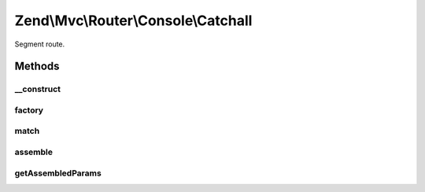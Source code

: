 .. Mvc/Router/Console/Catchall.php generated using docpx on 01/30/13 03:32am


Zend\\Mvc\\Router\\Console\\Catchall
====================================

Segment route.

Methods
+++++++

__construct
-----------

.. function:: __construct()


    Create a new simple console route.

    :param array: 

    :rtype: Catchall 



factory
-------

.. function:: factory()


    factory(): defined by Route interface.


    :param array|Traversable: 

    :rtype: Simple 



match
-----

.. function:: match()


    match(): defined by Route interface.


    :param Request: 

    :rtype: RouteMatch 



assemble
--------

.. function:: assemble()


    assemble(): Defined by Route interface.


    :param array: 
    :param array: 

    :rtype: mixed 



getAssembledParams
------------------

.. function:: getAssembledParams()


    getAssembledParams(): defined by Route interface.


    :rtype: array 



